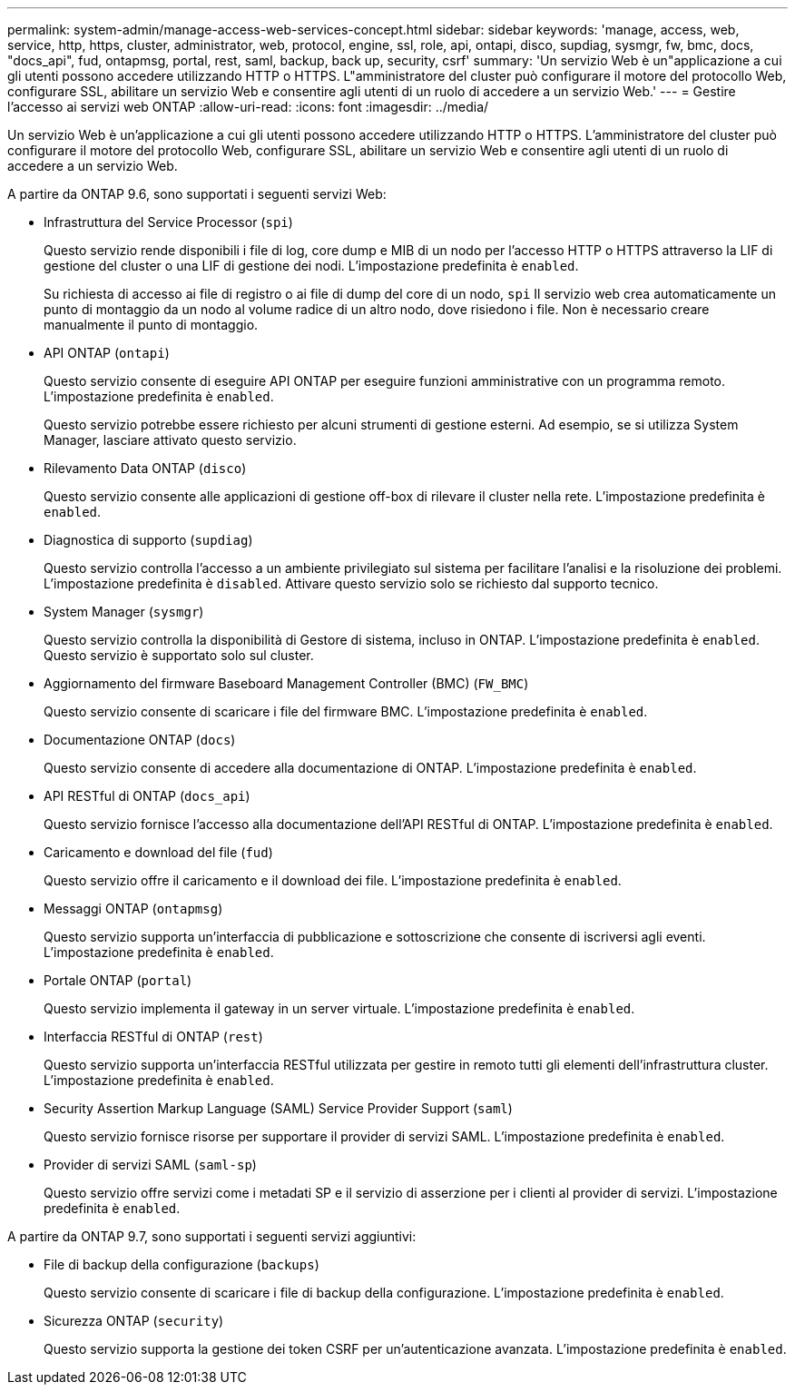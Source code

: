 ---
permalink: system-admin/manage-access-web-services-concept.html 
sidebar: sidebar 
keywords: 'manage, access, web, service, http, https, cluster, administrator, web, protocol, engine, ssl, role, api, ontapi, disco, supdiag, sysmgr, fw, bmc, docs, "docs_api", fud, ontapmsg, portal, rest, saml, backup, back up, security, csrf' 
summary: 'Un servizio Web è un"applicazione a cui gli utenti possono accedere utilizzando HTTP o HTTPS. L"amministratore del cluster può configurare il motore del protocollo Web, configurare SSL, abilitare un servizio Web e consentire agli utenti di un ruolo di accedere a un servizio Web.' 
---
= Gestire l'accesso ai servizi web ONTAP
:allow-uri-read: 
:icons: font
:imagesdir: ../media/


[role="lead"]
Un servizio Web è un'applicazione a cui gli utenti possono accedere utilizzando HTTP o HTTPS. L'amministratore del cluster può configurare il motore del protocollo Web, configurare SSL, abilitare un servizio Web e consentire agli utenti di un ruolo di accedere a un servizio Web.

A partire da ONTAP 9.6, sono supportati i seguenti servizi Web:

* Infrastruttura del Service Processor (`spi`)
+
Questo servizio rende disponibili i file di log, core dump e MIB di un nodo per l'accesso HTTP o HTTPS attraverso la LIF di gestione del cluster o una LIF di gestione dei nodi. L'impostazione predefinita è `enabled`.

+
Su richiesta di accesso ai file di registro o ai file di dump del core di un nodo,  `spi` Il servizio web crea automaticamente un punto di montaggio da un nodo al volume radice di un altro nodo, dove risiedono i file. Non è necessario creare manualmente il punto di montaggio.

* API ONTAP (`ontapi`)
+
Questo servizio consente di eseguire API ONTAP per eseguire funzioni amministrative con un programma remoto. L'impostazione predefinita è `enabled`.

+
Questo servizio potrebbe essere richiesto per alcuni strumenti di gestione esterni. Ad esempio, se si utilizza System Manager, lasciare attivato questo servizio.

* Rilevamento Data ONTAP (`disco`)
+
Questo servizio consente alle applicazioni di gestione off-box di rilevare il cluster nella rete. L'impostazione predefinita è `enabled`.

* Diagnostica di supporto (`supdiag`)
+
Questo servizio controlla l'accesso a un ambiente privilegiato sul sistema per facilitare l'analisi e la risoluzione dei problemi. L'impostazione predefinita è `disabled`. Attivare questo servizio solo se richiesto dal supporto tecnico.

* System Manager (`sysmgr`)
+
Questo servizio controlla la disponibilità di Gestore di sistema, incluso in ONTAP. L'impostazione predefinita è `enabled`. Questo servizio è supportato solo sul cluster.

* Aggiornamento del firmware Baseboard Management Controller (BMC) (`FW_BMC`)
+
Questo servizio consente di scaricare i file del firmware BMC. L'impostazione predefinita è `enabled`.

* Documentazione ONTAP (`docs`)
+
Questo servizio consente di accedere alla documentazione di ONTAP. L'impostazione predefinita è `enabled`.

* API RESTful di ONTAP (`docs_api`)
+
Questo servizio fornisce l'accesso alla documentazione dell'API RESTful di ONTAP. L'impostazione predefinita è `enabled`.

* Caricamento e download del file (`fud`)
+
Questo servizio offre il caricamento e il download dei file. L'impostazione predefinita è `enabled`.

* Messaggi ONTAP (`ontapmsg`)
+
Questo servizio supporta un'interfaccia di pubblicazione e sottoscrizione che consente di iscriversi agli eventi. L'impostazione predefinita è `enabled`.

* Portale ONTAP (`portal`)
+
Questo servizio implementa il gateway in un server virtuale. L'impostazione predefinita è `enabled`.

* Interfaccia RESTful di ONTAP (`rest`)
+
Questo servizio supporta un'interfaccia RESTful utilizzata per gestire in remoto tutti gli elementi dell'infrastruttura cluster. L'impostazione predefinita è `enabled`.

* Security Assertion Markup Language (SAML) Service Provider Support (`saml`)
+
Questo servizio fornisce risorse per supportare il provider di servizi SAML. L'impostazione predefinita è `enabled`.

* Provider di servizi SAML (`saml-sp`)
+
Questo servizio offre servizi come i metadati SP e il servizio di asserzione per i clienti al provider di servizi. L'impostazione predefinita è `enabled`.



A partire da ONTAP 9.7, sono supportati i seguenti servizi aggiuntivi:

* File di backup della configurazione (`backups`)
+
Questo servizio consente di scaricare i file di backup della configurazione. L'impostazione predefinita è `enabled`.

* Sicurezza ONTAP (`security`)
+
Questo servizio supporta la gestione dei token CSRF per un'autenticazione avanzata. L'impostazione predefinita è `enabled`.


